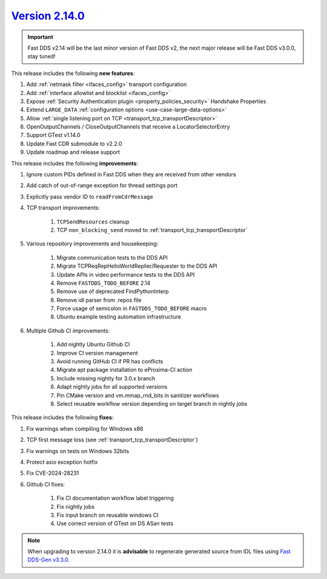 `Version 2.14.0 <https://fast-dds.docs.eprosima.com/en/v2.14.0/index.html>`_
^^^^^^^^^^^^^^^^^^^^^^^^^^^^^^^^^^^^^^^^^^^^^^^^^^^^^^^^^^^^^^^^^^^^^^^^^^^^

.. important::

    Fast DDS v2.14 will be the last minor version of Fast DDS v2, the next major release will be Fast DDS
    v3.0.0, stay tuned!

This release includes the following **new features**:

#. Add :ref:`netmask filter <ifaces_config>` transport configuration
#. Add :ref:`interface allowlist and blocklist <ifaces_config>`
#. Expose :ref:`Security Authentication plugin <property_policies_security>` Handshake Properties
#. Extend ``LARGE_DATA`` :ref:`configuration options <use-case-large-data-options>`
#. Allow :ref:`single listening port on TCP <transport_tcp_transportDescriptor>`
#. OpenOutputChannels / CloseOutputChannels that receive a LocatorSelectorEntry
#. Support GTest v1.14.0
#. Update Fast CDR submodule to v2.2.0
#. Update roadmap and release support

This release includes the following **improvements**:

#. Ignore custom PIDs defined in Fast DDS when they are received from other vendors
#. Add catch of out-of-range exception for thread settings port
#. Explicitly pass vendor ID to ``readFromCdrMessage``
#. TCP transport improvements:

    #. ``TCPSendResources`` cleanup
    #. TCP ``non_blocking_send`` moved to :ref:`transport_tcp_transportDescriptor`

#. Various repository improvements and housekeeping:

    #. Migrate communication tests to the DDS API
    #. Migrate TCPReqRepHelloWorldReplier/Requester to the DDS API
    #. Update APIs in video performance tests to the DDS API
    #. Remove ``FASTDDS_TODO_BEFORE`` 2.14
    #. Remove use of deprecated FindPythonInterp
    #. Remove idl parser from .repos file
    #. Force usage of semicolon in ``FASTDDS_TODO_BEFORE`` macro
    #. Ubuntu example testing automation infrastructure

#. Multiple Github CI improvements:

    #. Add nightly Ubuntu Github CI
    #. Improve CI version management
    #. Avoid running GitHub CI if PR has conflicts
    #. Migrate apt package installation to eProsima-CI action
    #. Include missing nightly for 3.0.x branch
    #. Adapt nightly jobs for all supported versions
    #. Pin CMake version and vm.mmap_rnd_bits in sanitizer workflows
    #. Select reusable workflow version depending on target branch in nightly jobs

This release includes the following **fixes**:

#. Fix warnings when compiling for Windows x86
#. TCP first message loss (see :ref:`transport_tcp_transportDescriptor`)
#. Fix warnings on tests on Windows 32bits
#. Protect asio exception hotfix
#. Fix CVE-2024-28231
#. Github CI fixes:

    #. Fix CI documentation workflow label triggering
    #. Fix nightly jobs
    #. Fix input branch on reusable windows CI
    #. Use correct version of GTest on DS ASan tests

.. note::

    When upgrading to version 2.14.0 it is **advisable** to regenerate generated source from IDL files
    using `Fast DDS-Gen v3.3.0 <https://github.com/eProsima/Fast-DDS-Gen/releases/tag/v3.3.0>`_.
